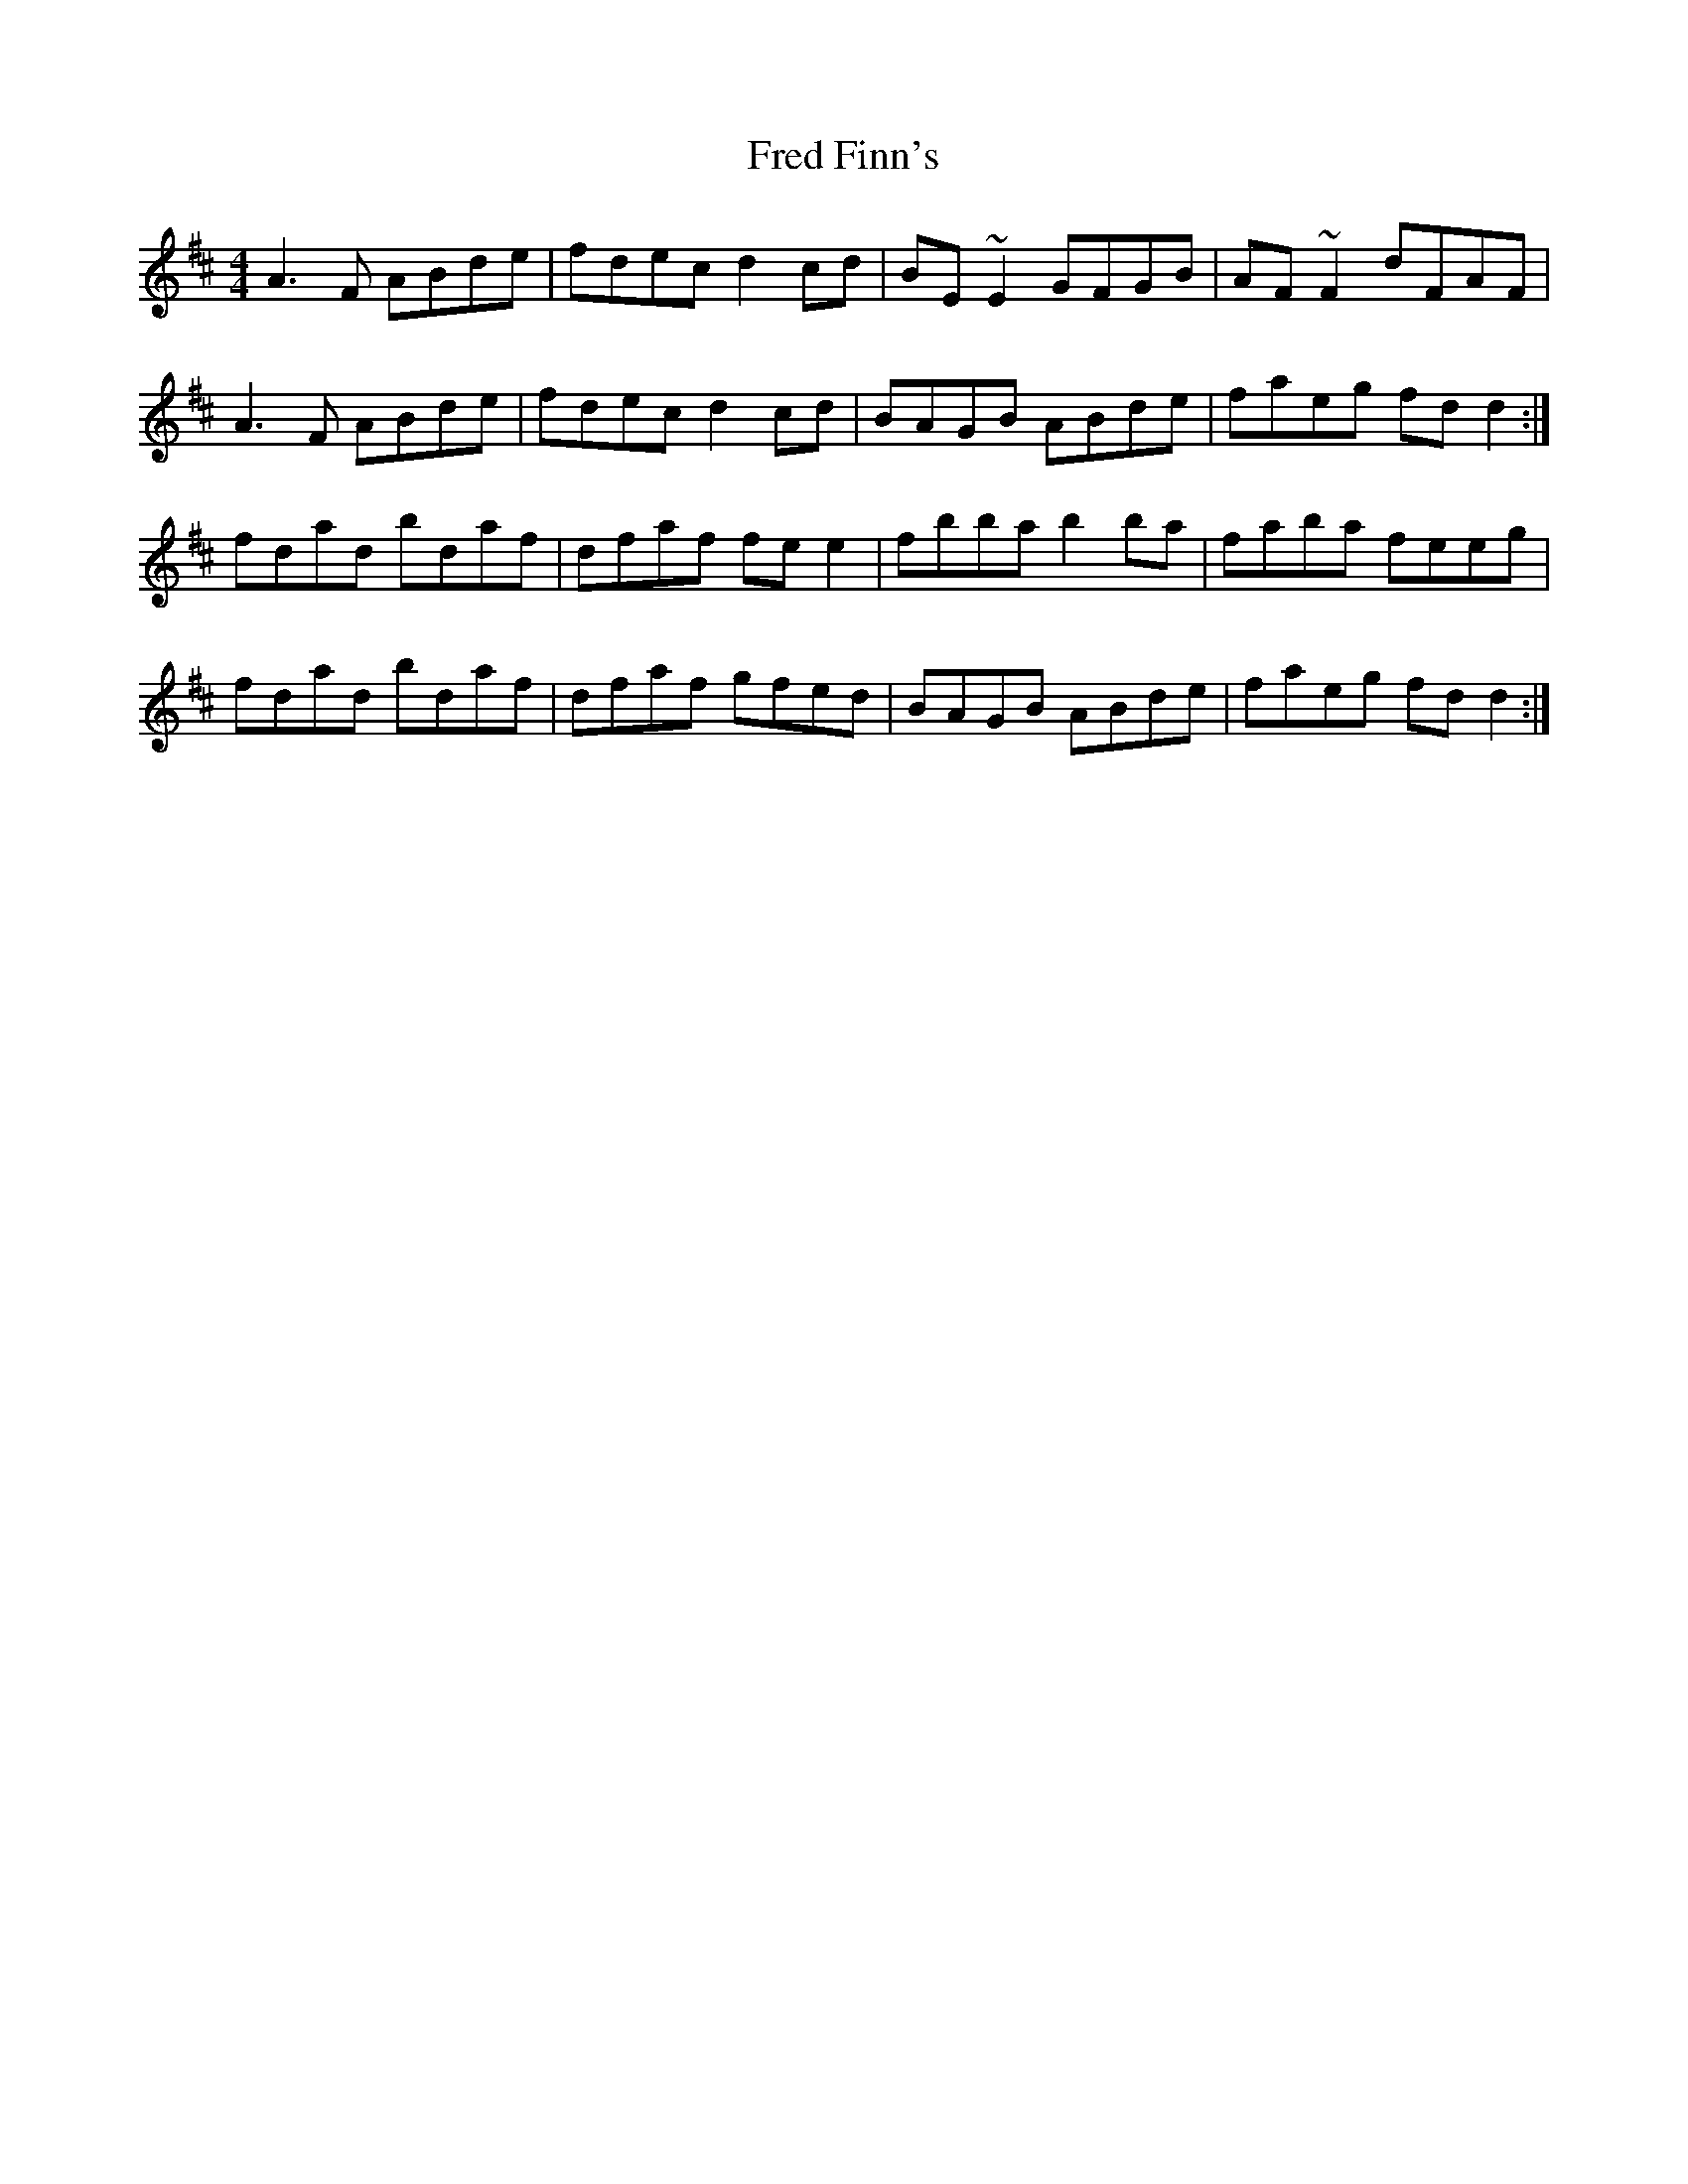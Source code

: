 X: 14051
T: Fred Finn's
R: reel
M: 4/4
K: Dmajor
A3F ABde|fdec d2cd|BE~E2 GFGB|AF~F2 dFAF|
A3F ABde|fdec d2cd|BAGB ABde|faeg fdd2:|
fdad bdaf|dfaf fee2|fbba b2ba|faba feeg|
fdad bdaf|dfaf gfed|BAGB ABde|faeg fdd2:|

